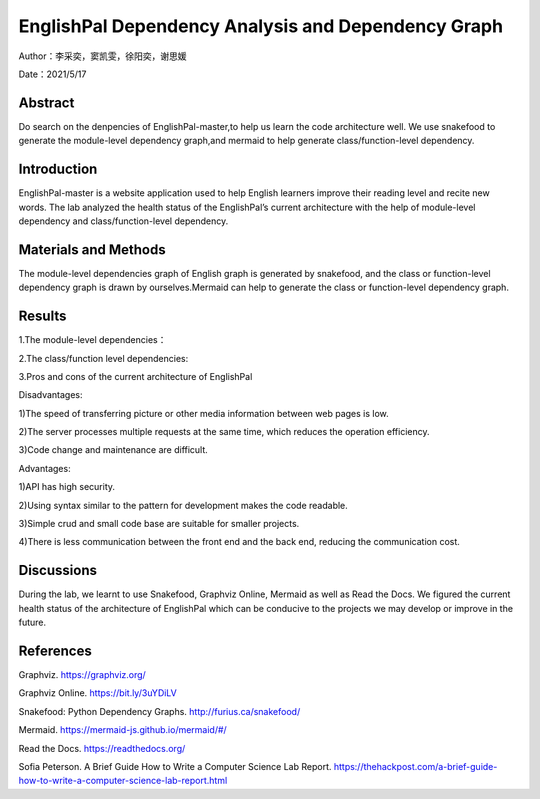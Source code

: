 EnglishPal Dependency Analysis and Dependency Graph
===================================

Author：李采奕，窦凯雯，徐阳奕，谢思媛

Date：2021/5/17

Abstract
--------
Do search on the denpencies of EnglishPal-master,to help us learn the code architecture well.
We use snakefood to generate the module-level dependency graph,and mermaid to help generate class/function-level dependency.

Introduction
--------
EnglishPal-master is a website application used to help English learners improve their reading level and recite new words. The lab analyzed the health status of the EnglishPal’s current architecture with the help of module-level dependency and class/function-level dependency.

Materials and Methods
--------
The module-level dependencies graph of English graph is generated by snakefood, and the class or function-level dependency graph is drawn by ourselves.Mermaid can help to generate the  class or function-level dependency graph.

Results
--------
1.The module-level dependencies： 

.. snakefood::
   strict digraph "dependencies" {
   graph [
           rankdir = "LR",
           overlap = "scale",
           size = "8,10",
           ratio = "fill",
           fontsize = "16",
           fontname = "Helvetica",
           clusterrank = "local"
           ]

          node [
              fontsize=12
              shape=ellipse
          ];


      "UseSqlite.py"  [style=filled];
      "UseSqlite.py" -> "sqlite3";
      "WordFreq.py"  [style=filled];
      "WordFreq.py" -> "wordfreqCMD.py";
      "WordFreq.py" -> "string.py";
      "difficulty.py"  [style=filled];
      "difficulty.py" -> "wordfreqCMD.py";
      "difficulty.py" -> "math";
      "difficulty.py" -> "pickle.py";
      "main.py"  [style=filled];
      "main.py" -> "UseSqlite.py";
      "main.py" -> "WordFreq.py";
      "main.py" -> "difficulty.py";
      "main.py" -> "pickle_idea.py";
      "main.py" -> "pickle_idea2.py";
      "main.py" -> "wordfreqCMD.py";
      "main.py" -> "datetime";
      "main.py" -> "glob.py";
      "main.py" -> "os.py";
      "main.py" -> "random.py";
      "main.py" -> "flask.py"
      "pickle_idea.py"  [style=filled];
      "pickle_idea.py" -> "pickle.py";
      "pickle_idea2.py"  [style=filled];
      "pickle_idea2.py" -> "datetime";
      "pickle_idea2.py" -> "pickle.py";
      "wordfreqCMD.py"  [style=filled];
      "wordfreqCMD.py" -> "pickle_idea.py";
      "wordfreqCMD.py" -> "collections.py";
      "wordfreqCMD.py" -> "operator";
      "wordfreqCMD.py" -> "os.py";
      "wordfreqCMD.py" -> "string.py";
      "wordfreqCMD.py" -> "sys";
      }

.. image:: class.png

2.The class/function level dependencies:

.. mermaid::
   graph LR
   total_number_of_essays -->UseSqlite.RecordQuery
   load_freq_history -->pickle_idea.load_record
   verify_user --> UseSqlite.RecordQuery
   add_user -->UseSqlite.InsertQuery
   check_username_availability --> UseSqlite.RecordQuery
   get_expiry_date -->UseSqliteRecordQuery
   get_today_article --> UseSqlite.RecordQuery
   get_today_article --> load_freq_history
   get_today_article --> difficulty.get_difficulty_level
   get_today_article --> difficulty.user_difficulty_level
   get_today_article -->random.shuffle
   get_today_article -->random.choice
   get_today_article -->random.gauss
   get_today_article -->get_article_title
   get_today_article -->get_article_body
   get_today_article --> difficulty.text_difficulty_level
   get_today_article --> within_range
   get_today_article --> get_answer_part
   get_today_article -->get_question_part
  get_flashed_messages_if_any --> get_flashed_messages	
   mark_word --> load_freq_history
   mark_word --> pickle_idea.dict2lst
   mark_word --> pickle_idea.merge_frequency
   mark_word --> pickle_idea.save_frequency_to_pickle
   mainpage --> WordFreq
   mainpage --> load_freq_history
   mainpage --> pickle_idea.dict2lst
   mainpage --> pickle_idea.merge_frequency
   mainpage --> pickle_idea.save_frequency_to_pickle
   mainpage --> pickle_idea.dict2lst
   user_mark_word --> load_freq_history
   user_mark_word -->pickle_idea2.dict2lst
   user_mark_word -->pickle_idea2.merge_frequency
   user_mark_word -->pickle_idea2.save_frequency_to_pickle
   unfamiliar -->pickle_idea.unfamiliar
   familiar -->pickle_idea.familiar
   deleteword -->pickle_idea2.deleteRecord
   userpage --> WordFreq
   userpage --> pickle_idea.load_record
   userpage --> load_freq_history
   userpage --> sort_in_descending_order
   userpage -->get_flashed_messages_if_any
   userpage -->get_today_article
   userpage -->load_freq_history
   userpage -->pickle_idea2.dict2lst
   signup --> check_username_availability
   signup --> render_template
   signup --> add_user
   signup --> verify_user
   login --> render_template
   login --> verify_user
   login -->get_expiry_date

   difficulty.load_record --> pickle.load
   difficulty.get_difficulty_level -->difficulty.difficulty_level_from_frequency
   difficulty.user_difficulty_level -->wordfreqCMD.sort_in_ascending_order
   difficulty.text_difficulty_level -->wordfreqCMD.remove_punctuation
   difficulty.text_difficulty_level -->wordfreqCMD.sort_in_descending_order
   difficulty.text_difficulty_level -->difficulty.load_record
   difficulty.text_difficulty_level -->difficulty.get_difficulty_level

   pickle_idea.merge_frequency --> pickle_idea.lst2dict
   pickle_idea.load_record -->pickle.load
   pickle_idea.save_frequency_to_pickle -->pickle.dump
   pickle_idea.familiar -->pickle.load
   pickle_idea.familiar -->pickle.dump
   pickle_idea.familiar -->pickle_idea.save_frequency_to_pickle
   pickle_idea.familiar -->pickle_idea.load_record
   pickle_idea.familiar -->pickle_idea.merge_frequency

   pickle_idea2.merge_frequency --> pickle_idea2.lst2dict
   pickle_idea2.save_frequency_to_pickle--> pickle_idea2.merge_frequency

   Sqlite3Template.do --> Sqlite3Template.connect
   Sqlite3Template.do --> Sqlite3Template.instructions
   Sqlite3Template.do --> Sqlite3Template.operate

   WordFreq.get_freq --> wordfreqCMD.sort_in_descending_order
   WordFreq.get_freq --> wordfreqCMD.sremove_punctuation
   

3.Pros and cons of the current architecture of EnglishPal

Disadvantages: 

1)The speed of transferring picture or other media information between web pages is low. 

2)The server processes multiple requests at the same time, which reduces the operation efficiency. 

3)Code change and maintenance are difficult. 

      
Advantages: 

1)API has high security. 

2)Using syntax similar to the pattern for development makes the code readable. 

3)Simple crud and small code base are suitable for smaller projects. 

4)There is less communication between the front end and the back end, reducing the communication cost. 
      

Discussions
--------
During the lab, we learnt to use Snakefood, Graphviz Online, Mermaid as well as Read the Docs. We figured the current health status of the architecture of EnglishPal which can be conducive to the projects we may develop or improve in the future.

References
--------
Graphviz. https://graphviz.org/

Graphviz Online. https://bit.ly/3uYDiLV

Snakefood: Python Dependency Graphs. http://furius.ca/snakefood/

Mermaid. https://mermaid-js.github.io/mermaid/#/

Read the Docs. https://readthedocs.org/

Sofia Peterson. A Brief Guide How to Write a Computer Science Lab Report. https://thehackpost.com/a-brief-guide-how-to-write-a-computer-science-lab-report.html





